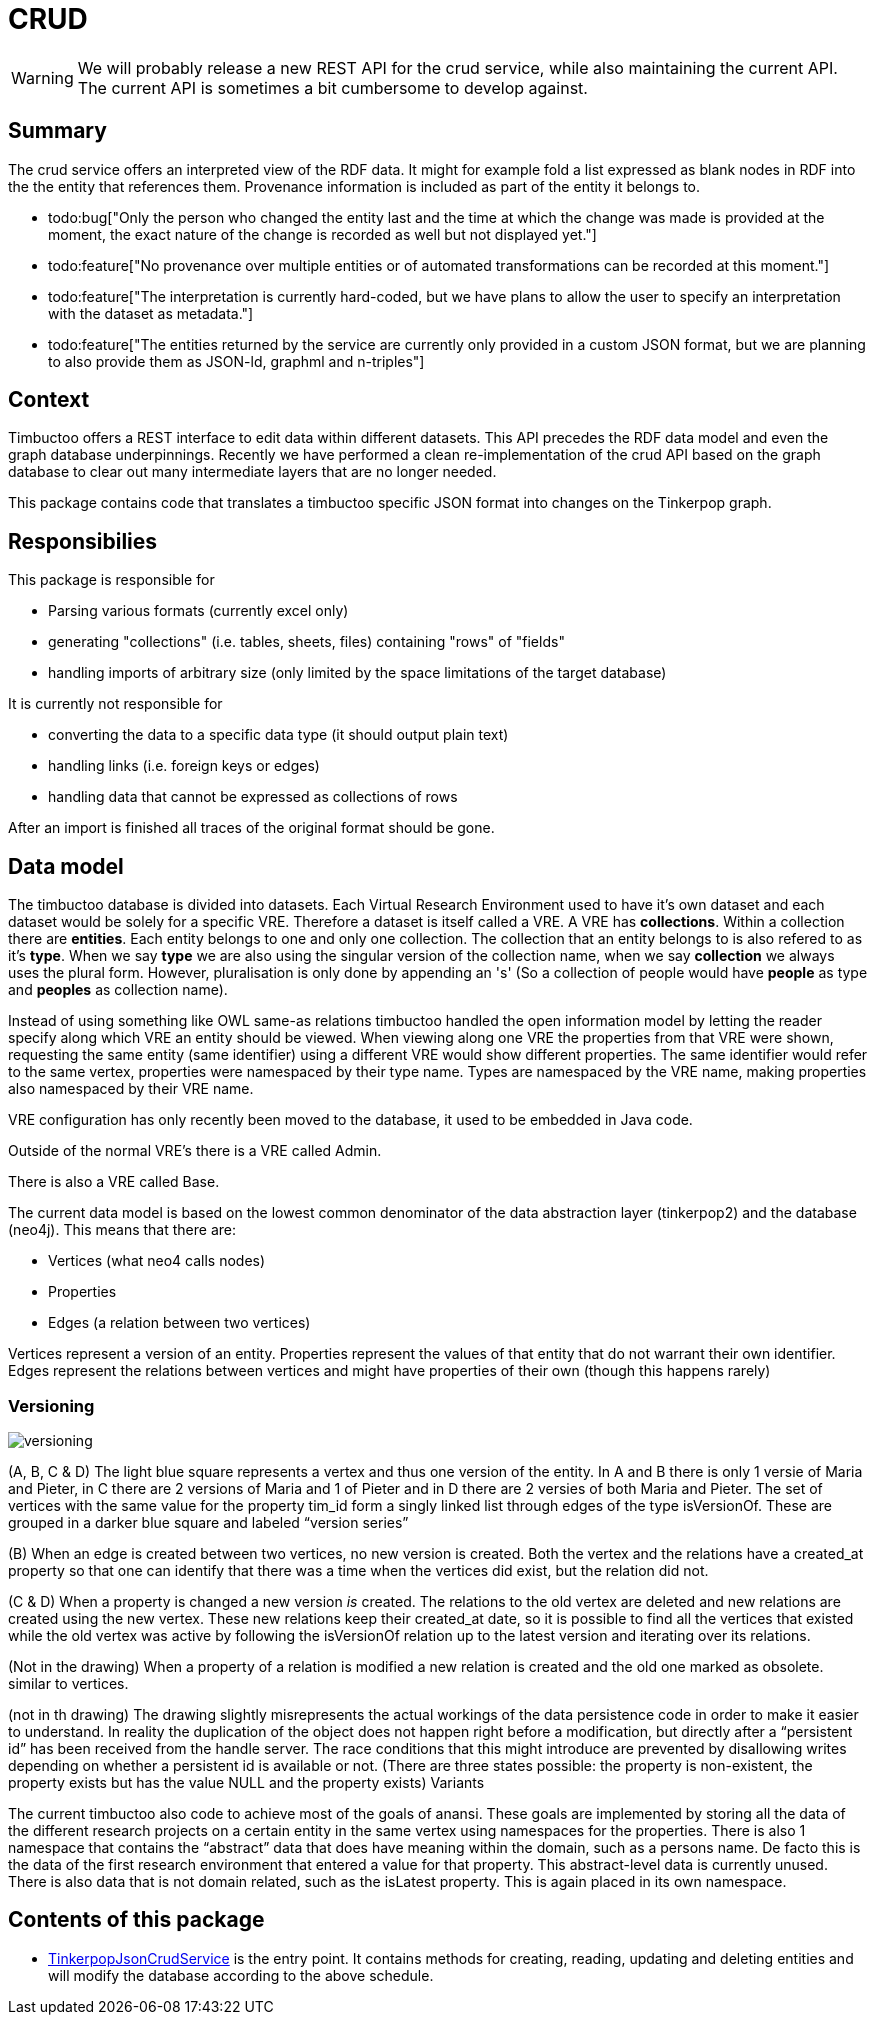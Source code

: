 = CRUD

[WARNING]
We will probably release a new REST API for the crud service, while also maintaining the current API. The current API is sometimes a bit cumbersome to develop against.

== Summary

//tag::summary[]
The crud service offers an interpreted view of the RDF data. It might for example fold a list expressed as blank nodes in RDF into the the entity that references them.
Provenance information is included as part of the entity it belongs to.
//end::summary[]

 * todo:bug["Only the person who changed the entity last and the time at which the change was made is provided at the moment, the exact nature of the change is recorded as well but not displayed yet."]
 * todo:feature["No provenance over multiple entities or of automated transformations can be recorded at this moment."]
 * todo:feature["The interpretation is currently hard-coded, but we have plans to allow the user to specify an interpretation with the dataset as metadata."]
 * todo:feature["The entities returned by the service are currently only provided in a custom JSON format, but we are planning to also provide them as JSON-ld, graphml and n-triples"]  


== Context
Timbuctoo offers a REST interface to edit data within different datasets.
This API precedes the RDF data model and even the graph database underpinnings.
Recently we have performed a clean re-implementation of the crud API based on the graph database to clear out many intermediate layers that are no longer needed.

This package contains code that translates a timbuctoo specific JSON format into changes on the Tinkerpop graph.

== Responsibilies
This package is responsible for

 * Parsing various formats (currently excel only)
 * generating "collections" (i.e. tables, sheets, files) containing "rows" of "fields"
 * handling imports of arbitrary size (only limited by the space limitations of the target database)

It is currently not responsible for

 * converting the data to a specific data type (it should output plain text)
 * handling links (i.e. foreign keys or edges)
 * handling data that cannot be expressed as collections of rows

After an import is finished all traces of the original format should be gone.

== Data model
The timbuctoo database is divided into datasets.
Each Virtual Research Environment used to have it's own dataset and each dataset would be solely for a specific VRE.
Therefore a dataset is itself called a VRE.
A VRE has *collections*.
Within a collection there are *entities*.
Each entity belongs to one and only one collection.
The collection that an entity belongs to is also refered to as it's *type*. 
When we say *type* we are also using the singular version of the collection name, when we say *collection* we always uses the plural form.
However, pluralisation is only done by appending an 's' (So a collection of people would have *people* as type and *peoples* as collection name).

Instead of using something like OWL same-as relations timbuctoo handled the open information model by letting the reader specify along which VRE an entity should be viewed.
When viewing along one VRE the properties from that VRE were shown, requesting the same entity (same identifier) using a different VRE would show different properties.
The same identifier would refer to the same vertex, properties were namespaced by their type name.
Types are namespaced by the VRE name, making properties also namespaced by their VRE name.

VRE configuration has only recently been moved to the database, it used to be embedded in Java code.

Outside of the normal VRE's there is a VRE called Admin.

There is also a VRE called Base.

The current data model is based on the lowest common denominator of the data abstraction layer (tinkerpop2) and the database (neo4j). This means that there are:
 
 * Vertices (what neo4 calls nodes)
 * Properties
 * Edges (a relation between two vertices)

Vertices represent a version of an entity. Properties represent the values of that entity that do not warrant their own identifier. Edges represent the relations between vertices and might have properties of their own (though this happens rarely)

=== Versioning
image:versioning.png[]

(A, B, C & D) The light blue square represents a vertex and thus one version of the entity. In A and B there is only 1 versie of Maria and Pieter, in C there are 2 versions of Maria and 1 of Pieter and in D there are 2 versies of both Maria and Pieter. The set of vertices with the same value for the property tim_id form a singly linked list through edges of the type isVersionOf. These are grouped in a darker blue square and labeled “version series”

(B) When an edge is created between two vertices, no new version is created. Both the vertex and the relations have a created_at property so that one can identify that there was a time when the vertices did exist, but the relation did not.

(C & D) When a property is changed a new version _is_ created. The relations to the old vertex are deleted and new relations are created using the new vertex. These new relations keep their created_at date, so it is possible to find all the vertices that existed while the old vertex was active by following the isVersionOf relation up to the latest version and iterating over its relations.

(Not in the drawing) When a property of a relation is modified a new relation is created and the old one marked as obsolete. similar to vertices.

(not in th drawing) The drawing slightly misrepresents the actual workings of the data persistence code in order to make it easier to understand. In reality the duplication of the object does not happen right before a modification, but directly after a “persistent id” has been received from the handle server. The race conditions that this might introduce are prevented by disallowing writes depending on whether a persistent id is available or not. (There are three states possible: the property is non-existent, the property exists but has the value NULL and the property exists)
Variants

The current timbuctoo also code to achieve most of the goals of anansi. These goals are implemented by storing all the data of the different research projects on a certain entity in the same vertex using namespaces for the properties.
There is also 1 namespace that contains the “abstract” data that does have meaning within the domain, such as a persons name. De facto this is the data of the first research environment that entered a value for that property. This abstract-level data is currently unused.
There is also data that is not domain related, such as the isLatest property. This is again placed in its own namespace.


== Contents of this package
 * link:TinkerpopJsonCrudService.java[TinkerpopJsonCrudService] is the entry point. It contains methods for creating, reading, updating and deleting entities and will modify the database according to the above schedule.
  